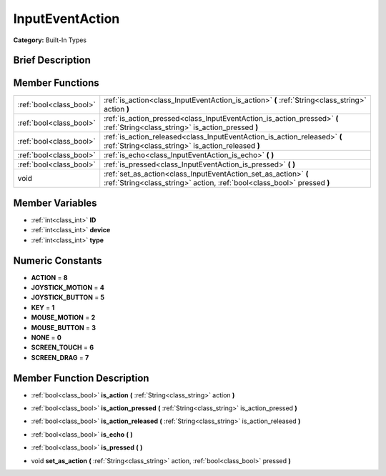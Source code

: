 .. Generated automatically by doc/tools/makerst.py in Godot's source tree.
.. DO NOT EDIT THIS FILE, but the doc/base/classes.xml source instead.

.. _class_InputEventAction:

InputEventAction
================

**Category:** Built-In Types

Brief Description
-----------------



Member Functions
----------------

+--------------------------+----------------------------------------------------------------------------------------------------------------------------------------------+
| :ref:`bool<class_bool>`  | :ref:`is_action<class_InputEventAction_is_action>`  **(** :ref:`String<class_string>` action  **)**                                          |
+--------------------------+----------------------------------------------------------------------------------------------------------------------------------------------+
| :ref:`bool<class_bool>`  | :ref:`is_action_pressed<class_InputEventAction_is_action_pressed>`  **(** :ref:`String<class_string>` is_action_pressed  **)**               |
+--------------------------+----------------------------------------------------------------------------------------------------------------------------------------------+
| :ref:`bool<class_bool>`  | :ref:`is_action_released<class_InputEventAction_is_action_released>`  **(** :ref:`String<class_string>` is_action_released  **)**            |
+--------------------------+----------------------------------------------------------------------------------------------------------------------------------------------+
| :ref:`bool<class_bool>`  | :ref:`is_echo<class_InputEventAction_is_echo>`  **(** **)**                                                                                  |
+--------------------------+----------------------------------------------------------------------------------------------------------------------------------------------+
| :ref:`bool<class_bool>`  | :ref:`is_pressed<class_InputEventAction_is_pressed>`  **(** **)**                                                                            |
+--------------------------+----------------------------------------------------------------------------------------------------------------------------------------------+
| void                     | :ref:`set_as_action<class_InputEventAction_set_as_action>`  **(** :ref:`String<class_string>` action, :ref:`bool<class_bool>` pressed  **)** |
+--------------------------+----------------------------------------------------------------------------------------------------------------------------------------------+

Member Variables
----------------

- :ref:`int<class_int>` **ID**
- :ref:`int<class_int>` **device**
- :ref:`int<class_int>` **type**

Numeric Constants
-----------------

- **ACTION** = **8**
- **JOYSTICK_MOTION** = **4**
- **JOYSTICK_BUTTON** = **5**
- **KEY** = **1**
- **MOUSE_MOTION** = **2**
- **MOUSE_BUTTON** = **3**
- **NONE** = **0**
- **SCREEN_TOUCH** = **6**
- **SCREEN_DRAG** = **7**

Member Function Description
---------------------------

.. _class_InputEventAction_is_action:

- :ref:`bool<class_bool>`  **is_action**  **(** :ref:`String<class_string>` action  **)**

.. _class_InputEventAction_is_action_pressed:

- :ref:`bool<class_bool>`  **is_action_pressed**  **(** :ref:`String<class_string>` is_action_pressed  **)**

.. _class_InputEventAction_is_action_released:

- :ref:`bool<class_bool>`  **is_action_released**  **(** :ref:`String<class_string>` is_action_released  **)**

.. _class_InputEventAction_is_echo:

- :ref:`bool<class_bool>`  **is_echo**  **(** **)**

.. _class_InputEventAction_is_pressed:

- :ref:`bool<class_bool>`  **is_pressed**  **(** **)**

.. _class_InputEventAction_set_as_action:

- void  **set_as_action**  **(** :ref:`String<class_string>` action, :ref:`bool<class_bool>` pressed  **)**


